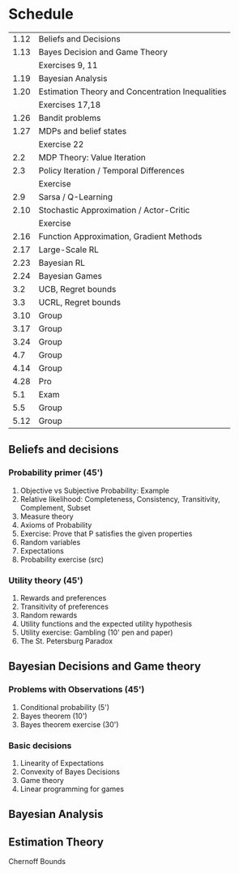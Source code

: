 * Schedule
|------+--------------------------------------------------|
| 1.12 | Beliefs and Decisions                            |
| 1.13 | Bayes Decision and Game Theory                   |
|      | Exercises 9, 11                                  |
| 1.19 | Bayesian Analysis                                |
| 1.20 | Estimation Theory and Concentration Inequalities |
|      | Exercises 17,18                                  |
|------+--------------------------------------------------|
| 1.26 | Bandit problems                                  |
| 1.27 | MDPs and belief states                           |
|      | Exercise 22                                      |
|  2.2 | MDP Theory: Value Iteration                      |
|  2.3 | Policy Iteration / Temporal Differences          |
|      | Exercise                                         |
|------+--------------------------------------------------|
|  2.9 | Sarsa / Q-Learning                               |
| 2.10 | Stochastic Approximation / Actor-Critic          |
|      | Exercise                                         |
| 2.16 | Function Approximation, Gradient Methods         |
| 2.17 | Large-Scale RL                                   |
|------+--------------------------------------------------|
| 2.23 | Bayesian RL                                      |
| 2.24 | Bayesian Games                                   |
|  3.2 | UCB, Regret bounds                               |
|  3.3 | UCRL, Regret bounds                              |
|------+--------------------------------------------------|
| 3.10 | Group                                            |
| 3.17 | Group                                            |
| 3.24 | Group                                            |
|  4.7 | Group                                            |
| 4.14 | Group                                            |
| 4.28 | Pro                                              |
|  5.1 | Exam                                             |
|  5.5 | Group                                            |
| 5.12 | Group                                            |
|------+--------------------------------------------------|
** Beliefs and decisions

*** Probability primer (45')
1. Objective vs Subjective Probability: Example
2. Relative likelihood: Completeness, Consistency, Transitivity, Complement, Subset
3. Measure theory 
4. Axioms of Probability
5. Exercise: Prove that P satisfies the given properties
5. Random variables
6. Expectations
7. Probability exercise (src)

*** Utility theory (45')
1. Rewards and preferences
2. Transitivity of preferences
3. Random rewards
4. Utility functions and the expected utility hypothesis
5. Utility exercise: Gambling (10' pen and paper)
6. The St. Petersburg Paradox

** Bayesian Decisions and Game theory

*** Problems with Observations (45')
1. Conditional probability (5')
2. Bayes theorem (10')
3. Bayes theorem exercise (30')

*** Basic decisions
1. Linearity of Expectations
2. Convexity of Bayes Decisions
3. Game theory
4. Linear programming for games

** Bayesian Analysis


** Estimation Theory

Chernoff Bounds


